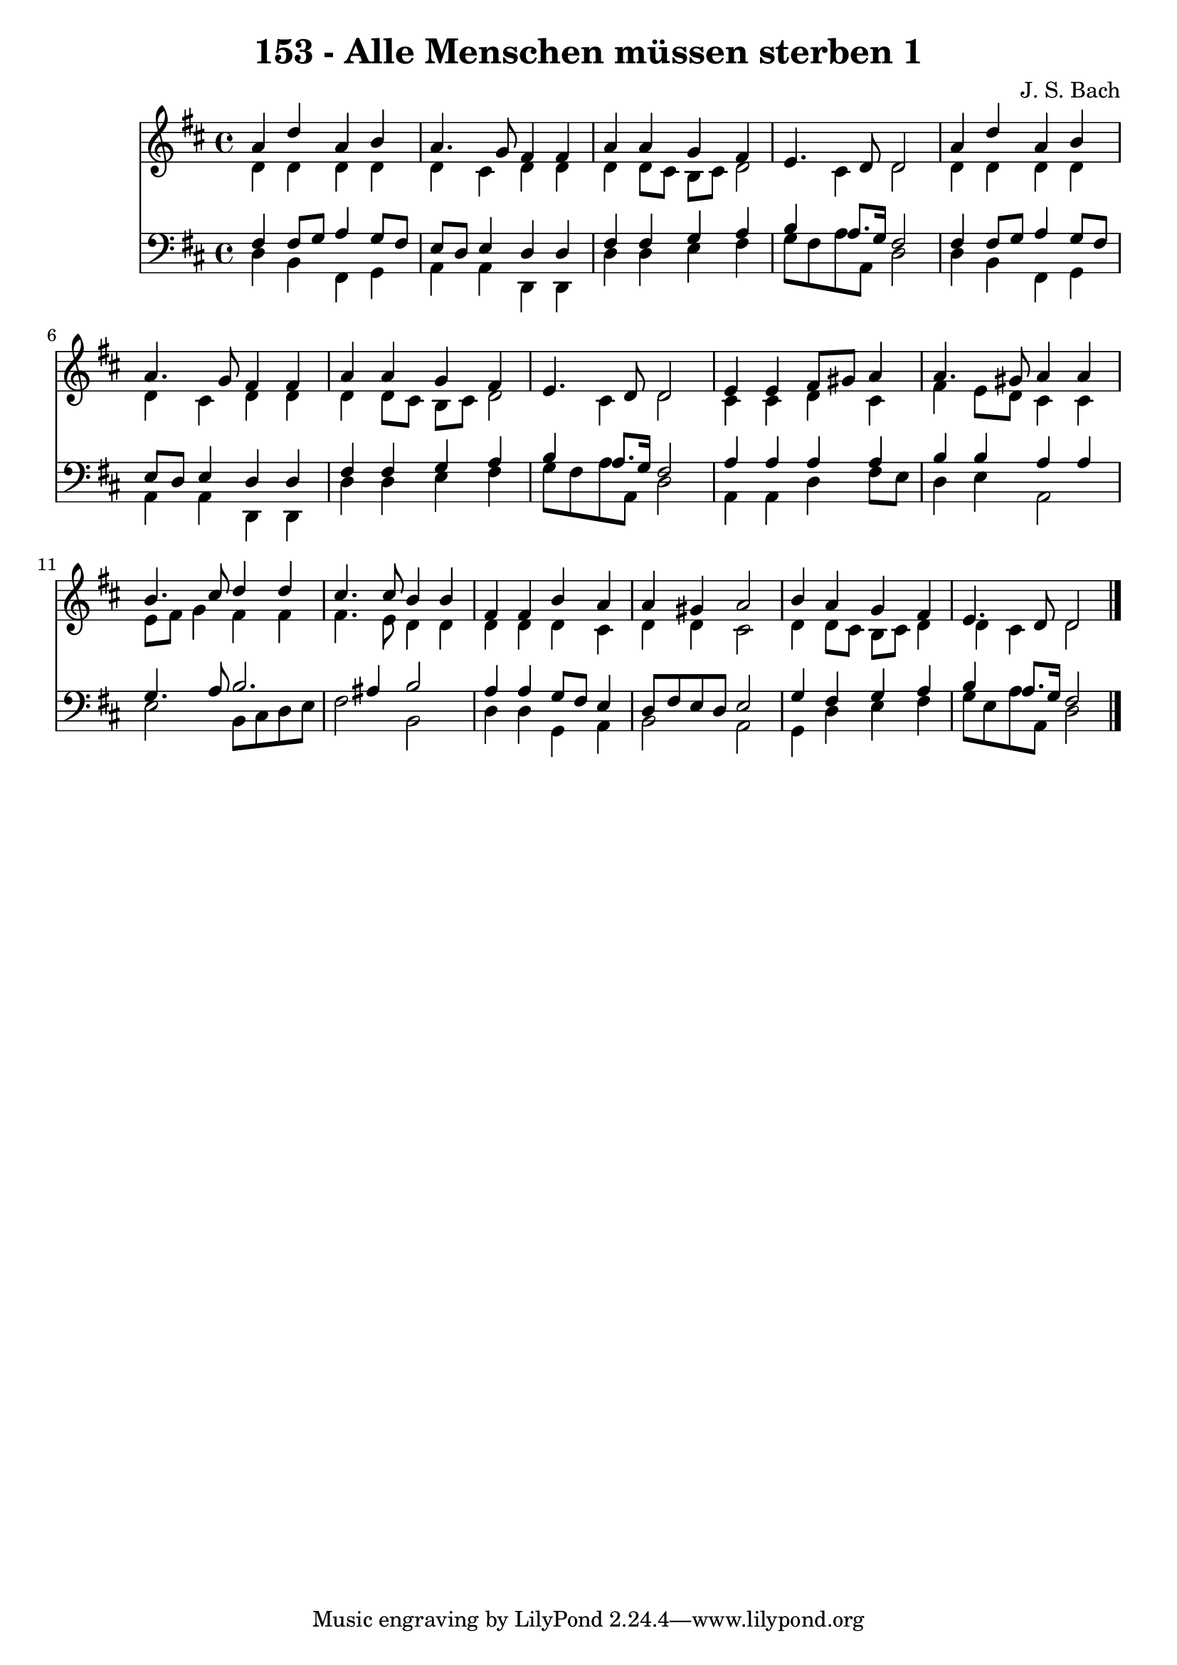 
\version "2.10.33"

\header {
  title = "153 - Alle Menschen müssen sterben 1"
  composer = "J. S. Bach"
}

global =  {
  \time 4/4 
  \key d \major
}

soprano = \relative c {
  a''4 d a b 
  a4. g8 fis4 fis 
  a a g fis 
  e4. d8 d2 
  a'4 d a b 
  a4. g8 fis4 fis 
  a a g fis 
  e4. d8 d2 
  e4 e fis8 gis a4 
  a4. gis8 a4 a 
  b4. cis8 d4 d 
  cis4. cis8 b4 b 
  fis fis b a 
  a gis a2 
  b4 a g fis 
  e4. d8 d2 
}


alto = \relative c {
  d'4 d d d 
  d cis d d 
  d d8 cis b cis d2 cis4 d2 
  d4 d d d 
  d cis d d 
  d d8 cis b cis d2 cis4 d2 
  cis4 cis d cis 
  fis e8 d cis4 cis 
  e8 fis g4 fis fis 
  fis4. e8 d4 d 
  d d d cis 
  d d cis2 
  d4 d8 cis b cis d4 
  d cis d2 
}


tenor = \relative c {
  fis4 fis8 g a4 g8 fis 
  e d e4 d d 
  fis fis g a 
  b a8. g16 fis2 
  fis4 fis8 g a4 g8 fis 
  e d e4 d d 
  fis fis g a 
  b a8. g16 fis2 
  a4 a a a 
  b b a a 
  g4. a8 b2. ais4 b2 
  a4 a g8 fis e4 
  d8 fis e d e2 
  g4 fis g a 
  b a8. g16 fis2 
}


baixo = \relative c {
  d4 b fis g 
  a a d, d 
  d' d e fis 
  g8 fis a a, d2 
  d4 b fis g 
  a a d, d 
  d' d e fis 
  g8 fis a a, d2 
  a4 a d fis8 e 
  d4 e a,2 
  e' b8 cis d e 
  fis2 b, 
  d4 d g, a 
  b2 a 
  g4 d' e fis 
  g8 e a a, d2 
}


\score {
  <<
    \new Staff {
      <<
        \global
        \new Voice = "1" { \voiceOne \soprano }
        \new Voice = "2" { \voiceTwo \alto }
      >>
    }
    \new Staff {
      <<
        \global
        \clef "bass"
        \new Voice = "1" {\voiceOne \tenor }
        \new Voice = "2" { \voiceTwo \baixo \bar "|."}
      >>
    }
  >>
}